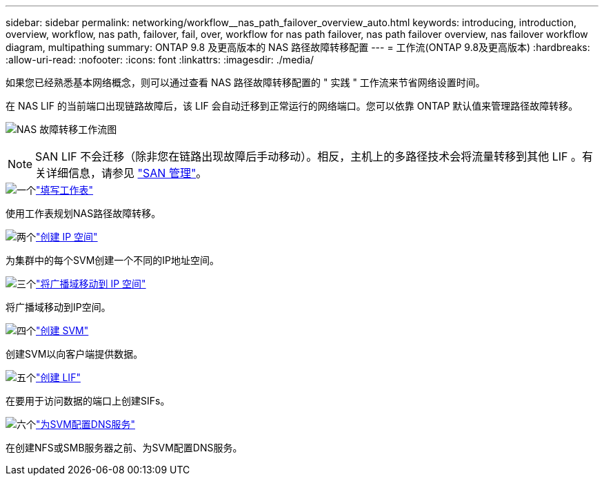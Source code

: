 ---
sidebar: sidebar 
permalink: networking/workflow__nas_path_failover_overview_auto.html 
keywords: introducing, introduction, overview, workflow, nas path, failover, fail, over, workflow for nas path failover, nas path failover overview, nas failover workflow diagram, multipathing 
summary: ONTAP 9.8 及更高版本的 NAS 路径故障转移配置 
---
= 工作流(ONTAP 9.8及更高版本)
:hardbreaks:
:allow-uri-read: 
:nofooter: 
:icons: font
:linkattrs: 
:imagesdir: ./media/


[role="lead"]
如果您已经熟悉基本网络概念，则可以通过查看 NAS 路径故障转移配置的 " 实践 " 工作流来节省网络设置时间。

在 NAS LIF 的当前端口出现链路故障后，该 LIF 会自动迁移到正常运行的网络端口。您可以依靠 ONTAP 默认值来管理路径故障转移。

image:Workflow_NAS_failover.png["NAS 故障转移工作流图"]


NOTE: SAN LIF 不会迁移（除非您在链路出现故障后手动移动）。相反，主机上的多路径技术会将流量转移到其他 LIF 。有关详细信息，请参见 link:../san-admin/index.html["SAN 管理"^]。

.image:https://raw.githubusercontent.com/NetAppDocs/common/main/media/number-1.png["一个"]link:worksheet_for_nas_path_failover_configuration_auto.html["填写工作表"]
[role="quick-margin-para"]
使用工作表规划NAS路径故障转移。

.image:https://raw.githubusercontent.com/NetAppDocs/common/main/media/number-2.png["两个"]link:create_ipspaces.html["创建 IP 空间"]
[role="quick-margin-para"]
为集群中的每个SVM创建一个不同的IP地址空间。

.image:https://raw.githubusercontent.com/NetAppDocs/common/main/media/number-3.png["三个"]link:move_broadcast_domains.html["将广播域移动到 IP 空间"]
[role="quick-margin-para"]
将广播域移动到IP空间。

.image:https://raw.githubusercontent.com/NetAppDocs/common/main/media/number-4.png["四个"]link:create_svms.html["创建 SVM"]
[role="quick-margin-para"]
创建SVM以向客户端提供数据。

.image:https://raw.githubusercontent.com/NetAppDocs/common/main/media/number-5.png["五个"]link:create_a_lif.html["创建 LIF"]
[role="quick-margin-para"]
在要用于访问数据的端口上创建SIFs。

.image:https://raw.githubusercontent.com/NetAppDocs/common/main/media/number-6.png["六个"]link:configure_dns_services_auto.html["为SVM配置DNS服务"]
[role="quick-margin-para"]
在创建NFS或SMB服务器之前、为SVM配置DNS服务。
